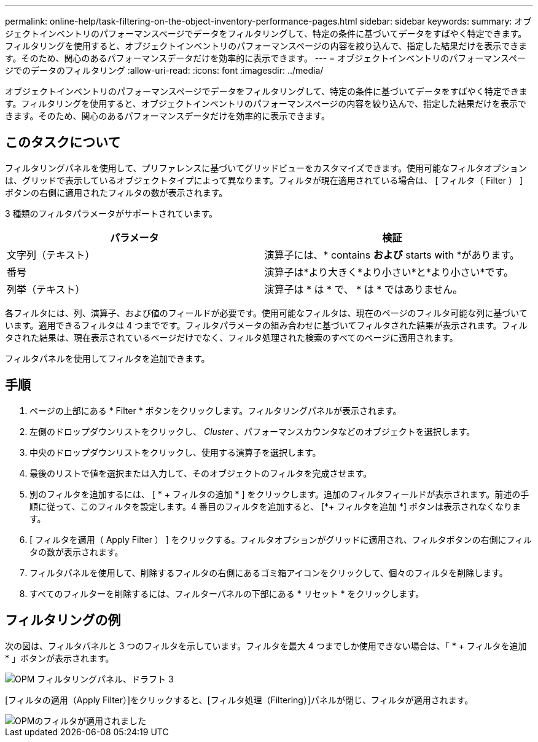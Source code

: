 ---
permalink: online-help/task-filtering-on-the-object-inventory-performance-pages.html 
sidebar: sidebar 
keywords:  
summary: オブジェクトインベントリのパフォーマンスページでデータをフィルタリングして、特定の条件に基づいてデータをすばやく特定できます。フィルタリングを使用すると、オブジェクトインベントリのパフォーマンスページの内容を絞り込んで、指定した結果だけを表示できます。そのため、関心のあるパフォーマンスデータだけを効率的に表示できます。 
---
= オブジェクトインベントリのパフォーマンスページでのデータのフィルタリング
:allow-uri-read: 
:icons: font
:imagesdir: ../media/


[role="lead"]
オブジェクトインベントリのパフォーマンスページでデータをフィルタリングして、特定の条件に基づいてデータをすばやく特定できます。フィルタリングを使用すると、オブジェクトインベントリのパフォーマンスページの内容を絞り込んで、指定した結果だけを表示できます。そのため、関心のあるパフォーマンスデータだけを効率的に表示できます。



== このタスクについて

フィルタリングパネルを使用して、プリファレンスに基づいてグリッドビューをカスタマイズできます。使用可能なフィルタオプションは、グリッドで表示しているオブジェクトタイプによって異なります。フィルタが現在適用されている場合は、 [ フィルタ（ Filter ） ] ボタンの右側に適用されたフィルタの数が表示されます。

3 種類のフィルタパラメータがサポートされています。

[cols="1a,1a"]
|===
| パラメータ | 検証 


 a| 
文字列（テキスト）
 a| 
演算子には、* contains *および* starts with *があります。



 a| 
番号
 a| 
演算子は*より大きく*より小さい*と*より小さい*です。



 a| 
列挙（テキスト）
 a| 
演算子は * は * で、 * は * ではありません。

|===
各フィルタには、列、演算子、および値のフィールドが必要です。使用可能なフィルタは、現在のページのフィルタ可能な列に基づいています。適用できるフィルタは 4 つまでです。フィルタパラメータの組み合わせに基づいてフィルタされた結果が表示されます。フィルタされた結果は、現在表示されているページだけでなく、フィルタ処理された検索のすべてのページに適用されます。

フィルタパネルを使用してフィルタを追加できます。



== 手順

. ページの上部にある * Filter * ボタンをクリックします。フィルタリングパネルが表示されます。
. 左側のドロップダウンリストをクリックし、 _Cluster_ 、パフォーマンスカウンタなどのオブジェクトを選択します。
. 中央のドロップダウンリストをクリックし、使用する演算子を選択します。
. 最後のリストで値を選択または入力して、そのオブジェクトのフィルタを完成させます。
. 別のフィルタを追加するには、 [ * + フィルタの追加 * ] をクリックします。追加のフィルタフィールドが表示されます。前述の手順に従って、このフィルタを設定します。4 番目のフィルタを追加すると、 [*+ フィルタを追加 *] ボタンは表示されなくなります。
. [ フィルタを適用（ Apply Filter ） ] をクリックする。フィルタオプションがグリッドに適用され、フィルタボタンの右側にフィルタの数が表示されます。
. フィルタパネルを使用して、削除するフィルタの右側にあるゴミ箱アイコンをクリックして、個々のフィルタを削除します。
. すべてのフィルターを削除するには、フィルターパネルの下部にある * リセット * をクリックします。




== フィルタリングの例

次の図は、フィルタパネルと 3 つのフィルタを示しています。フィルタを最大 4 つまでしか使用できない場合は、「 * + フィルタを追加 * 」ボタンが表示されます。

image::../media/opm-filtering-panel-draft-3.gif[OPM フィルタリングパネル、ドラフト 3]

[フィルタの適用（Apply Filter）]をクリックすると、[フィルタ処理（Filtering）]パネルが閉じ、フィルタが適用されます。

image::../media/opm-filters-applied.gif[OPMのフィルタが適用されました]
